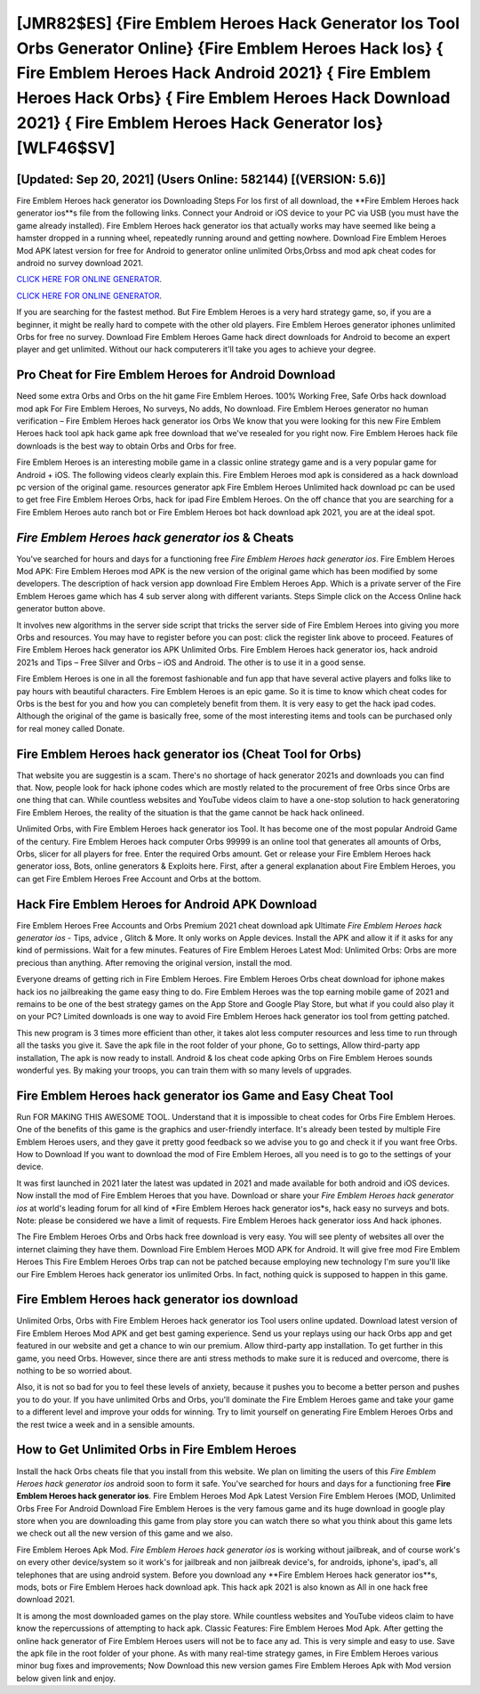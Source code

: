 [JMR82$ES]   {Fire Emblem Heroes Hack Generator Ios Tool Orbs Generator Online}  {Fire Emblem Heroes Hack Ios}  { Fire Emblem Heroes Hack Android 2021}  { Fire Emblem Heroes Hack Orbs}  { Fire Emblem Heroes Hack Download 2021}  { Fire Emblem Heroes Hack Generator Ios} [WLF46$SV]
=========

[Updated: Sep 20, 2021] (Users Online: 582144) [(VERSION: 5.6)]
---------

Fire Emblem Heroes hack generator ios Downloading Steps For Ios first of all download, the **Fire Emblem Heroes hack generator ios**s file from the following links.  Connect your Android or iOS device to your PC via USB (you must have the game already installed).  Fire Emblem Heroes hack generator ios that actually works may have seemed like being a hamster dropped in a running wheel, repeatedly running around and getting nowhere.  Download Fire Emblem Heroes Mod APK latest version for free for Android to generator online unlimited Orbs,Orbss and  mod apk cheat codes for android no survey download 2021.

`CLICK HERE FOR ONLINE GENERATOR`_.

.. _CLICK HERE FOR ONLINE GENERATOR: http://dldclub.xyz/8f0cded

`CLICK HERE FOR ONLINE GENERATOR`_.

.. _CLICK HERE FOR ONLINE GENERATOR: http://dldclub.xyz/8f0cded

If you are searching for the fastest method. But Fire Emblem Heroes is a very hard strategy game, so, if you are a beginner, it might be really hard to compete with the other old players. Fire Emblem Heroes generator iphones unlimited Orbs for free no survey.  Download Fire Emblem Heroes Game hack direct downloads for Android to become an expert player and get unlimited.  Without our hack computerers it'll take you ages to achieve your degree.

Pro Cheat for Fire Emblem Heroes for Android Download
---------

Need some extra Orbs and Orbs on the hit game Fire Emblem Heroes.  100% Working Free, Safe Orbs hack download mod apk For Fire Emblem Heroes, No surveys, No adds, No download.  Fire Emblem Heroes generator no human verification – Fire Emblem Heroes hack generator ios Orbs We know that you were looking for this new Fire Emblem Heroes hack tool apk hack game apk free download that we've resealed for you right now.  Fire Emblem Heroes hack file downloads is the best way to obtain Orbs and Orbs for free.

Fire Emblem Heroes is an interesting mobile game in a classic online strategy game and is a very popular game for Android + iOS.  The following videos clearly explain this. Fire Emblem Heroes mod apk is considered as a hack download pc version of the original game.  resources generator apk Fire Emblem Heroes Unlimited hack download pc can be used to get free Fire Emblem Heroes Orbs, hack for ipad Fire Emblem Heroes. On the off chance that you are searching for a Fire Emblem Heroes auto ranch bot or Fire Emblem Heroes bot hack download apk 2021, you are at the ideal spot.


*Fire Emblem Heroes hack generator ios* & Cheats
---------

You've searched for hours and days for a functioning free *Fire Emblem Heroes hack generator ios*. Fire Emblem Heroes Mod APK: Fire Emblem Heroes mod APK is the new version of the original game which has been modified by some developers.  The description of hack version app download Fire Emblem Heroes App.  Which is a private server of the Fire Emblem Heroes game which has 4 sub server along with different variants.  Steps Simple click on the Access Online hack generator button above.

It involves new algorithms in the server side script that tricks the server side of Fire Emblem Heroes into giving you more Orbs and resources. You may have to register before you can post: click the register link above to proceed.  Features of Fire Emblem Heroes hack generator ios APK Unlimited Orbs.  Fire Emblem Heroes hack generator ios, hack android 2021s and Tips – Free Silver and Orbs – iOS and Android. The other is to use it in a good sense.

Fire Emblem Heroes is one in all the foremost fashionable and fun app that have several active players and folks like to pay hours with beautiful characters.  Fire Emblem Heroes is an epic game.  So it is time to know which cheat codes for Orbs is the best for you and how you can completely benefit from them.  It is very easy to get the hack ipad codes.  Although the original of the game is basically free, some of the most interesting items and tools can be purchased only for real money called Donate.

Fire Emblem Heroes hack generator ios (Cheat Tool for Orbs)
---------

That website you are suggestin is a scam. There's no shortage of hack generator 2021s and downloads you can find that. Now, people look for hack iphone codes which are mostly related to the procurement of free Orbs since Orbs are one thing that can. While countless websites and YouTube videos claim to have a one-stop solution to hack generatoring Fire Emblem Heroes, the reality of the situation is that the game cannot be hack hack onlineed.

Unlimited Orbs, with Fire Emblem Heroes hack generator ios Tool.  It has become one of the most popular Android Game of the century. Fire Emblem Heroes hack computer Orbs 99999 is an online tool that generates all amounts of Orbs, Orbs, slicer for all players for free. Enter the required Orbs amount.  Get or release your Fire Emblem Heroes hack generator ioss, Bots, online generators & Exploits here.  First, after a general explanation about Fire Emblem Heroes, you can get Fire Emblem Heroes Free Account and Orbs at the bottom.

Hack Fire Emblem Heroes for Android APK Download
---------

Fire Emblem Heroes Free Accounts and Orbs Premium 2021 cheat download apk Ultimate *Fire Emblem Heroes hack generator ios* - Tips, advice , Glitch & More.  It only works on Apple devices. Install the APK and allow it if it asks for any kind of permissions. Wait for a few minutes. Features of Fire Emblem Heroes Latest Mod: Unlimited Orbs: Orbs are more precious than anything.  After removing the original version, install the mod.

Everyone dreams of getting rich in Fire Emblem Heroes.  Fire Emblem Heroes Orbs cheat download for iphone makes hack ios no jailbreaking the game easy thing to do.  Fire Emblem Heroes was the top earning mobile game of 2021 and remains to be one of the best strategy games on the App Store and Google Play Store, but what if you could also play it on your PC? Limited downloads is one way to avoid Fire Emblem Heroes hack generator ios tool from getting patched.

This new program is 3 times more efficient than other, it takes alot less computer resources and less time to run through all the tasks you give it. Save the apk file in the root folder of your phone, Go to settings, Allow third-party app installation, The apk is now ready to install.  Android & Ios cheat code apking Orbs on Fire Emblem Heroes sounds wonderful yes.  By making your troops, you can train them with so many levels of upgrades.

Fire Emblem Heroes hack generator ios Game and Easy Cheat Tool
---------

Run FOR MAKING THIS AWESOME TOOL.  Understand that it is impossible to cheat codes for Orbs Fire Emblem Heroes.  One of the benefits of this game is the graphics and user-friendly interface.  It's already been tested by multiple Fire Emblem Heroes users, and they gave it pretty good feedback so we advise you to go and check it if you want free Orbs.  How to Download If you want to download the mod of Fire Emblem Heroes, all you need is to go to the settings of your device.

It was first launched in 2021 later the latest was updated in 2021 and made available for both android and iOS devices. Now install the mod of Fire Emblem Heroes that you have. Download or share your *Fire Emblem Heroes hack generator ios* at world's leading forum for all kind of *Fire Emblem Heroes hack generator ios*s, hack easy no surveys and bots.  Note: please be considered we have a limit of requests. Fire Emblem Heroes hack generator ioss And hack iphones.

The Fire Emblem Heroes Orbs and Orbs hack free download is very easy. You will see plenty of websites all over the internet claiming they have them. Download Fire Emblem Heroes MOD APK for Android.  It will give free mod Fire Emblem Heroes This Fire Emblem Heroes Orbs trap can not be patched because employing new technology I'm sure you'll like our Fire Emblem Heroes hack generator ios unlimited Orbs. In fact, nothing quick is supposed to happen in this game.

Fire Emblem Heroes hack generator ios download
---------

Unlimited Orbs, Orbs with Fire Emblem Heroes hack generator ios Tool users online updated.  Download latest version of Fire Emblem Heroes Mod APK and get best gaming experience.  Send us your replays using our hack Orbs app and get featured in our website and get a chance to win our premium. Allow third-party app installation.  To get further in this game, you need Orbs. However, since there are anti stress methods to make sure it is reduced and overcome, there is nothing to be so worried about.

Also, it is not so bad for you to feel these levels of anxiety, because it pushes you to become a better person and pushes you to do your. If you have unlimited Orbs and Orbs, you'll dominate the ‎Fire Emblem Heroes game and take your game to a different level and improve your odds for winning. Try to limit yourself on generating Fire Emblem Heroes Orbs and the rest twice a week and in a sensible amounts.

How to Get Unlimited Orbs in Fire Emblem Heroes
---------

Install the hack Orbs cheats file that you install from this website.  We plan on limiting the users of this *Fire Emblem Heroes hack generator ios* android soon to form it safe.  You've searched for hours and days for a functioning free **Fire Emblem Heroes hack generator ios**.  Fire Emblem Heroes Mod Apk Latest Version Fire Emblem Heroes (MOD, Unlimited Orbs Free For Android Download Fire Emblem Heroes is the very famous game and its huge download in google play store when you are downloading this game from play store you can watch there so what you think about this game lets we check out all the new version of this game and we also.

Fire Emblem Heroes Apk Mod.  *Fire Emblem Heroes hack generator ios* is working without jailbreak, and of course work's on every other device/system so it work's for jailbreak and non jailbreak device's, for androids, iphone's, ipad's, all telephones that are using android system. Before you download any **Fire Emblem Heroes hack generator ios**s, mods, bots or Fire Emblem Heroes hack download apk. This hack apk 2021 is also known as All in one hack free download 2021.

It is among the most downloaded games on the play store.  While countless websites and YouTube videos claim to have know the repercussions of attempting to hack apk.  Classic Features: Fire Emblem Heroes  Mod Apk.  After getting the online hack generator of Fire Emblem Heroes users will not be to face any ad. This is very simple and easy to use. Save the apk file in the root folder of your phone.  As with many real-time strategy games, in Fire Emblem Heroes various minor bug fixes and improvements; Now Download this new version games Fire Emblem Heroes Apk with Mod version below given link and enjoy.